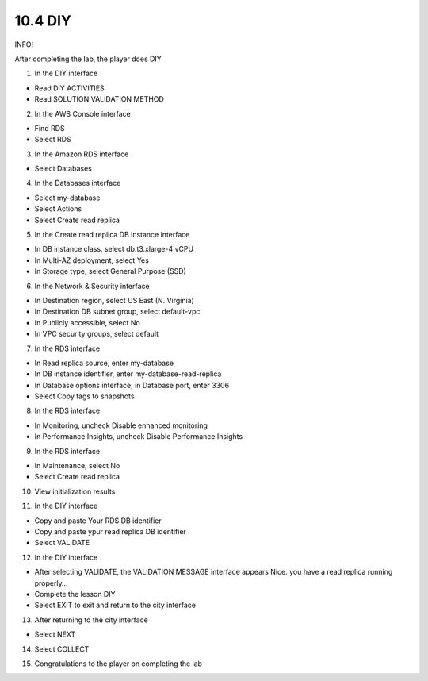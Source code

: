 10.4 DIY
=================================

INFO!

After completing the lab, the player does DIY

1. In the DIY interface

- Read DIY ACTIVITIES

- Read SOLUTION VALIDATION METHOD

.. image:: pictures/N1.png
   :align: center
   :width: 700px



2. In the AWS Console interface

- Find RDS

- Select RDS

.. image:: pictures/N2.png
   :align: center
   :width: 700px


3. In the Amazon RDS interface

- Select Databases



.. image:: pictures/N3.png
   :align: center
   :width: 700px


4. In the Databases interface

- Select my-database

- Select Actions

- Select Create read replica


.. image:: pictures/N4.png
   :align: center
   :width: 700px


5. In the Create read replica DB instance interface

- In DB instance class, select db.t3.xlarge-4 vCPU

- In Multi-AZ deployment, select Yes

- In Storage type, select General Purpose (SSD)



.. image:: pictures/N5.png
   :align: center
   :width: 700px


6. In the Network & Security interface

- In Destination region, select US East (N. Virginia)

- In Destination DB subnet group, select default-vpc

- In Publicly accessible, select No

- In VPC security groups, select default

.. image:: pictures/N6.png
   :align: center
   :width: 700px


7. In the RDS interface

- In Read replica source, enter my-database

- In DB instance identifier, enter my-database-read-replica

- In Database options interface, in Database port, enter 3306

- Select Copy tags to snapshots


.. image:: pictures/N7.png
   :align: center
   :width: 700px



8. In the RDS interface

- In Monitoring, uncheck Disable enhanced monitoring

- In Performance Insights, uncheck Disable Performance Insights



.. image:: pictures/N8.png
   :align: center
   :width: 700px




9. In the RDS interface

- In Maintenance, select No

- Select Create read replica


.. image:: pictures/N9.png
   :align: center
   :width: 700px

10. View initialization results


.. image:: pictures/N10.png
   :align: center
   :width: 700px


11. In the DIY interface

- Copy and paste Your RDS DB identifier

- Copy and paste ypur read replica DB identifier

- Select VALIDATE



.. image:: pictures/N11.png
   :align: center
   :width: 700px


12. In the DIY interface

- After selecting VALIDATE, the VALIDATION MESSAGE interface appears Nice. you have a read replica running properly…

- Complete the lesson DIY

- Select EXIT to exit and return to the city interface


.. image:: pictures/N12.png
   :align: center
   :width: 700px




13. After returning to the city interface

- Select NEXT




.. image:: pictures/N13.png
   :align: center
   :width: 700px



14. Select COLLECT



.. image:: pictures/N14.png
   :align: center
   :width: 700px



15. Congratulations to the player on completing the lab



.. image:: pictures/N15.png
   :align: center
   :width: 700px
